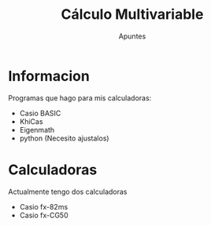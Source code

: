 
#+TITLE: Cálculo Multivariable
#+SUBTITLE: Apuntes

* Informacion
Programas que hago para mis calculadoras:

+ Casio BASIC
+ KhiCas
+ Eigenmath
+ python (Necesito ajustalos)

* Calculadoras
Actualmente tengo dos calculadoras

+ Casio fx-82ms
+ Casio fx-CG50
